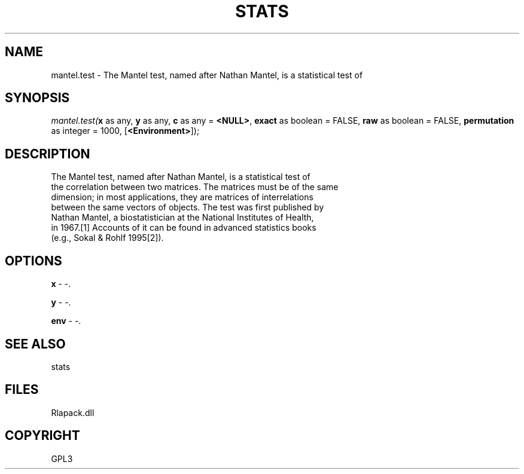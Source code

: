 .\" man page create by R# package system.
.TH STATS 1 2000-Jan "mantel.test" "mantel.test"
.SH NAME
mantel.test \- The Mantel test, named after Nathan Mantel, is a statistical test of
.SH SYNOPSIS
\fImantel.test(\fBx\fR as any, 
\fBy\fR as any, 
\fBc\fR as any = \fB<NULL>\fR, 
\fBexact\fR as boolean = FALSE, 
\fBraw\fR as boolean = FALSE, 
\fBpermutation\fR as integer = 1000, 
[\fB<Environment>\fR]);\fR
.SH DESCRIPTION
.PP
The Mantel test, named after Nathan Mantel, is a statistical test of 
 the correlation between two matrices. The matrices must be of the same
 dimension; in most applications, they are matrices of interrelations 
 between the same vectors of objects. The test was first published by 
 Nathan Mantel, a biostatistician at the National Institutes of Health, 
 in 1967.[1] Accounts of it can be found in advanced statistics books 
 (e.g., Sokal & Rohlf 1995[2]).
.PP
.SH OPTIONS
.PP
\fBx\fB \fR\- -. 
.PP
.PP
\fBy\fB \fR\- -. 
.PP
.PP
\fBenv\fB \fR\- -. 
.PP
.SH SEE ALSO
stats
.SH FILES
.PP
Rlapack.dll
.PP
.SH COPYRIGHT
GPL3
